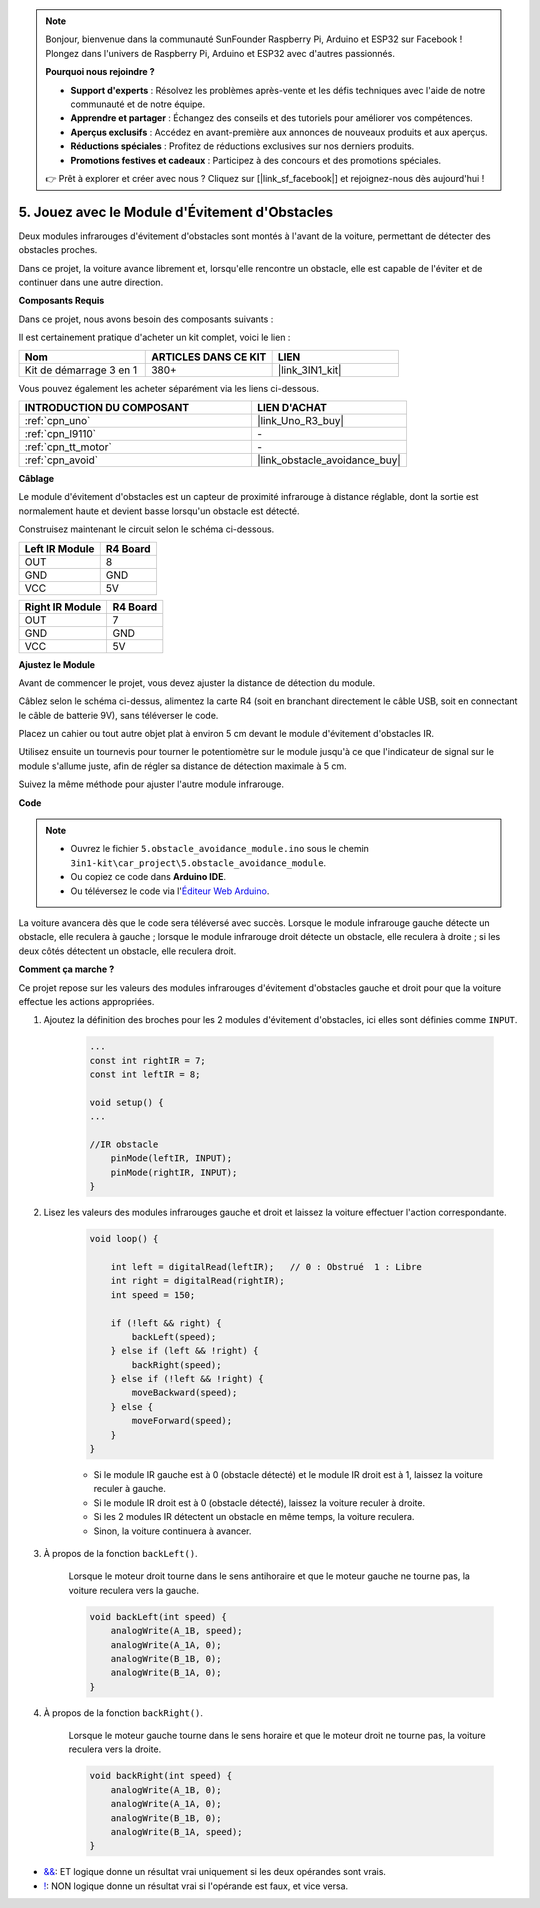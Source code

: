 .. note:: 

    Bonjour, bienvenue dans la communauté SunFounder Raspberry Pi, Arduino et ESP32 sur Facebook ! Plongez dans l'univers de Raspberry Pi, Arduino et ESP32 avec d'autres passionnés.

    **Pourquoi nous rejoindre ?**

    - **Support d'experts** : Résolvez les problèmes après-vente et les défis techniques avec l'aide de notre communauté et de notre équipe.
    - **Apprendre et partager** : Échangez des conseils et des tutoriels pour améliorer vos compétences.
    - **Aperçus exclusifs** : Accédez en avant-première aux annonces de nouveaux produits et aux aperçus.
    - **Réductions spéciales** : Profitez de réductions exclusives sur nos derniers produits.
    - **Promotions festives et cadeaux** : Participez à des concours et des promotions spéciales.

    👉 Prêt à explorer et créer avec nous ? Cliquez sur [|link_sf_facebook|] et rejoignez-nous dès aujourd'hui !

.. _car_ir_obstacle:

5. Jouez avec le Module d'Évitement d'Obstacles
===================================================

Deux modules infrarouges d'évitement d'obstacles sont montés à l'avant de la voiture, permettant de détecter des obstacles proches.

Dans ce projet, la voiture avance librement et, lorsqu'elle rencontre un obstacle, elle est capable de l'éviter et de continuer dans une autre direction.

**Composants Requis**

Dans ce projet, nous avons besoin des composants suivants :

Il est certainement pratique d'acheter un kit complet, voici le lien :

.. list-table::
    :widths: 20 20 20
    :header-rows: 1

    *   - Nom	
        - ARTICLES DANS CE KIT
        - LIEN
    *   - Kit de démarrage 3 en 1
        - 380+
        - |link_3IN1_kit|

Vous pouvez également les acheter séparément via les liens ci-dessous.

.. list-table::
    :widths: 30 20
    :header-rows: 1

    *   - INTRODUCTION DU COMPOSANT
        - LIEN D'ACHAT

    *   - :ref:`cpn_uno`
        - |link_Uno_R3_buy|
    *   - :ref:`cpn_l9110`
        - \-
    *   - :ref:`cpn_tt_motor`
        - \-
    *   - :ref:`cpn_avoid` 
        - |link_obstacle_avoidance_buy|

**Câblage**

Le module d'évitement d'obstacles est un capteur de proximité infrarouge à distance réglable, dont la sortie est normalement haute et devient basse lorsqu'un obstacle est détecté.

Construisez maintenant le circuit selon le schéma ci-dessous.

.. list-table:: 
    :header-rows: 1

    * - Left IR Module
      - R4 Board
    * - OUT
      - 8
    * - GND
      - GND
    * - VCC
      - 5V

.. list-table:: 
    :header-rows: 1

    * - Right IR Module
      - R4 Board
    * - OUT
      - 7
    * - GND
      - GND
    * - VCC
      - 5V

.. image:: img/car_5.png
    :width: 800

**Ajustez le Module**

Avant de commencer le projet, vous devez ajuster la distance de détection du module.

Câblez selon le schéma ci-dessus, alimentez la carte R4 (soit en branchant directement le câble USB, soit en connectant le câble de batterie 9V), sans téléverser le code.

Placez un cahier ou tout autre objet plat à environ 5 cm devant le module d'évitement d'obstacles IR.

Utilisez ensuite un tournevis pour tourner le potentiomètre sur le module jusqu'à ce que l'indicateur de signal sur le module s'allume juste, afin de régler sa distance de détection maximale à 5 cm.

Suivez la même méthode pour ajuster l'autre module infrarouge.

.. image:: img/ir_obs_cali.jpg

**Code**

.. note::

    * Ouvrez le fichier ``5.obstacle_avoidance_module.ino`` sous le chemin ``3in1-kit\car_project\5.obstacle_avoidance_module``.
    * Ou copiez ce code dans **Arduino IDE**.
    
    * Ou téléversez le code via l'`Éditeur Web Arduino <https://docs.arduino.cc/cloud/web-editor/tutorials/getting-started/getting-started-web-editor>`_.

.. raw:: html
    
    <iframe src=https://create.arduino.cc/editor/sunfounder01/289ca80d-009f-4f60-b36d-1da6c5e10233/preview?embed style="height:510px;width:100%;margin:10px 0" frameborder=0></iframe>

La voiture avancera dès que le code sera téléversé avec succès. Lorsque le module infrarouge gauche détecte un obstacle, elle reculera à gauche ; lorsque le module infrarouge droit détecte un obstacle, elle reculera à droite ; si les deux côtés détectent un obstacle, elle reculera droit.

**Comment ça marche ?**

Ce projet repose sur les valeurs des modules infrarouges d'évitement d'obstacles gauche et droit pour que la voiture effectue les actions appropriées.

#. Ajoutez la définition des broches pour les 2 modules d'évitement d'obstacles, ici elles sont définies comme ``INPUT``.

    .. code-block:: arduino

        ...
        const int rightIR = 7;
        const int leftIR = 8;

        void setup() {
        ...

        //IR obstacle
            pinMode(leftIR, INPUT);
            pinMode(rightIR, INPUT);
        }


#. Lisez les valeurs des modules infrarouges gauche et droit et laissez la voiture effectuer l'action correspondante.

    .. code-block:: arduino

        void loop() {

            int left = digitalRead(leftIR);   // 0 : Obstrué  1 : Libre
            int right = digitalRead(rightIR);
            int speed = 150;

            if (!left && right) {
                backLeft(speed);
            } else if (left && !right) {
                backRight(speed);
            } else if (!left && !right) {
                moveBackward(speed);
            } else {
                moveForward(speed);
            }
        }

    * Si le module IR gauche est à 0 (obstacle détecté) et le module IR droit est à 1, laissez la voiture reculer à gauche.
    * Si le module IR droit est à 0 (obstacle détecté), laissez la voiture reculer à droite.
    * Si les 2 modules IR détectent un obstacle en même temps, la voiture reculera.
    * Sinon, la voiture continuera à avancer.

#. À propos de la fonction ``backLeft()``.

    Lorsque le moteur droit tourne dans le sens antihoraire et que le moteur gauche ne tourne pas, la voiture reculera vers la gauche. 

    .. code-block:: arduino

        void backLeft(int speed) {
            analogWrite(A_1B, speed);
            analogWrite(A_1A, 0);
            analogWrite(B_1B, 0);
            analogWrite(B_1A, 0);
        }

#. À propos de la fonction ``backRight()``.

    Lorsque le moteur gauche tourne dans le sens horaire et que le moteur droit ne tourne pas, la voiture reculera vers la droite.

    .. code-block:: arduino

        void backRight(int speed) {
            analogWrite(A_1B, 0);
            analogWrite(A_1A, 0);
            analogWrite(B_1B, 0);
            analogWrite(B_1A, speed);
        }

* `&& <https://www.arduino.cc/reference/en/language/structure/boolean-operators/logicaland/>`_: ET logique donne un résultat vrai uniquement si les deux opérandes sont vrais.

* `! <https://www.arduino.cc/reference/en/language/structure/boolean-operators/logicalnot/>`_: NON logique donne un résultat vrai si l'opérande est faux, et vice versa.
